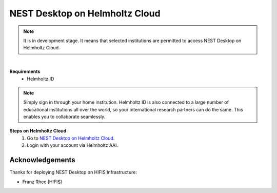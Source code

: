 .. _nest-desktop-on-helmholtz-cloud:

NEST Desktop on Helmholtz Cloud
===============================

.. note::
   It is in development stage. It means that selected institutions are permitted to access NEST Desktop on Helmholtz
   Cloud.

|

.. grid:: 2

   .. grid-item::

      Helmholtz Cloud is the federated cloud platform of Germany's largest scientific organization - the Helmholtz
      Association.

   .. grid-item::

      .. image:: /_static/img/logo/helmholtz-cloud-logo.svg

**Requirements**
   - Helmholtz ID

.. note::
   Simply sign in through your home institution. Helmholtz ID is also connected to a large number of educational
   institutions all over the world, so your international research partners can do the same. This enables you to
   collaborate seamlessly.


**Steps on Helmholtz Cloud**
   #. Go to `NEST Desktop on Helmholtz Cloud <https://nest-desktop.helmholtz-cloud.desy.de/>`__.

   #. Login with your account via Helmholtz AAI.


Acknowledgements
----------------

Thanks for deploying NEST Desktop on HIFIS Infrastructure:

- Franz Rhee (HIFIS)
